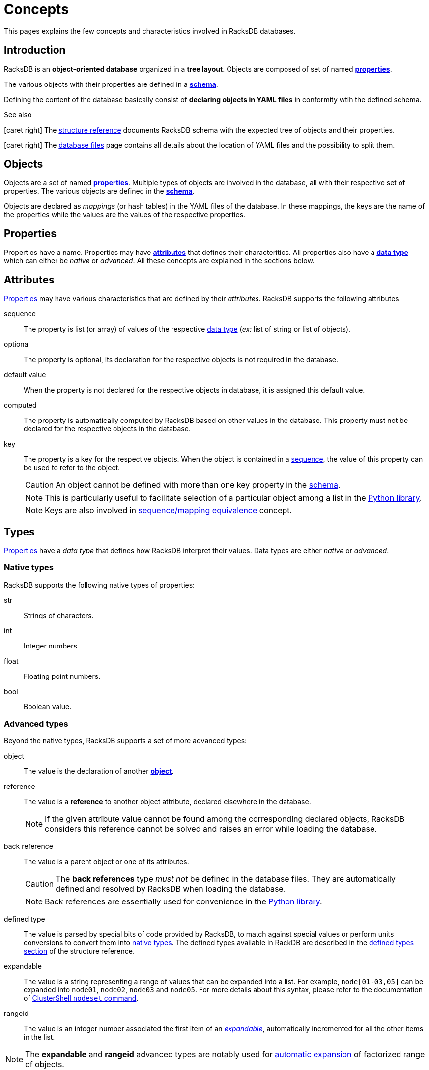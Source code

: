 = Concepts

This pages explains the few concepts and characteristics involved in RacksDB
databases.

== Introduction

RacksDB is an *object-oriented database* organized in a *tree layout*. Objects
are composed of set of named xref:#properties[*properties*].

The various objects with their properties are defined in a
xref:#schema[*schema*].

Defining the content of the database basically consist of *declaring objects in
YAML files* in conformity wtih the defined schema.

[sidebar]
.See also
--
icon:caret-right[] The xref:structure.adoc[structure reference] documents
RacksDB schema with the expected tree of objects and their properties.

icon:caret-right[] The xref:files.adoc[database files] page contains all details
about the location of YAML files and the possibility to split them.
--

[#objects]
== Objects

Objects are a set of named xref:#properties[*properties*]. Multiple types of
objects are involved in the database, all with their respective set of
properties. The various objects are defined in the xref:#schema[*schema*].

Objects are declared as _mappings_ (or hash tables) in the YAML files of the
database. In these mappings, the keys are the name of the properties while the
values are the values of the respective properties.

[#properties]
== Properties

Properties have a name. Properties may have xref:#attributes[*attributes*] that
defines their characteritics. All properties also have a
xref:#types[*data type*] which can either be _native_ or _advanced_. All these
concepts are explained in the sections below.

[#attributes]
== Attributes

xref:#properties[Properties] may have various characteristics that are defined
by their _attributes_. RacksDB supports the following attributes:

[#sequence]
sequence:: The property is list (or array) of values of the respective
xref:#types[data type] (_ex:_ list of string or list of objects).

[#optional]
optional:: The property is optional, its declaration for the respective objects
is not required in the database.

[#default]
default value:: When the property is not declared for the respective objects in
database, it is assigned this default value.

[#computed]
computed:: The property is automatically computed by RacksDB based on other
values in the database. This property must not be declared for the respective
objects in the database.

[#key]
key:: The property is a key for the respective objects. When the object is
contained in a xref:#sequence[sequence], the value of this property can be used
to refer to the object.
+
--
CAUTION: An object cannot be defined with more than one key property in the
xref:#schema[schema].

NOTE: This is particularly useful to facilitate selection of a particular object
among a list in the xref:usage:lib.adoc[Python library].

NOTE: Keys are also involved in xref:#equivalence[sequence/mapping equivalence]
concept.
--

[#types]
== Types

xref:#properties[Properties] have a _data type_ that defines how RacksDB
interpret their values. Data types are either _native_ or _advanced_.

[#native]
=== Native types

RacksDB supports the following native types of properties:

str:: Strings of characters.

int:: Integer numbers.

float:: Floating point numbers.

bool:: Boolean value.

[#advanced]
=== Advanced types

Beyond the native types, RacksDB supports a set of more advanced types:

[#object]
object:: The value is the declaration of another xref:#objects[*object*].

[#reference]
reference:: The value is a *reference* to another object attribute, declared
elsewhere in the database.
+
--
NOTE: If the given attribute value cannot be found among the corresponding
declared objects, RacksDB considers this reference cannot be solved and raises
an error while loading the database.
--

[#backref]
back reference:: The value is a parent object or one of its attributes.
+
--
CAUTION: The *back references* type _must not_ be defined in the database files.
They are automatically defined and resolved by RacksDB when loading the
database.

NOTE: Back references are essentially used for convenience in the
xref:usage:lib.adoc[Python library].
--

[#deftype]
defined type:: The value is parsed by special bits of code provided by RacksDB,
to match against special values or perform units conversions to convert them
into xref:#native[native types]. The defined types available in RackDB are
described in the xref:structure.adoc#deftype[defined types section] of the
structure reference.

[#expandable]
expandable:: The value is a string representing a range of values that can be
expanded into a list. For example, `node[01-03,05]` can be expanded into
`node01`, `node02`, `node03` and `node05`. For more details about this syntax,
please refer to the documentation of
https://clustershell.readthedocs.io/en/latest/tools/nodeset.html[ClusterShell
`nodeset` command].

[#rangeid]
rangeid:: The value is an integer number associated the first item of an
xref:#expandable[_expandable_], automatically incremented for all the other
items in the list.

NOTE: The *expandable* and *rangeid* advanced types are notably used for
xref:#expansion[automatic expansion] of factorized range of objects.

[#schema]
== Schema

The _schema_ defines the *structure of the database* consisting of all objects
with their properties in a tree layout.

The schema is defined in a *YAML file*. Objects with their attributes and types
are defined with a *dedicated syntax*. It is possible to define *schema
extensions* to enrich the database with custom data.

[sidebar]
.See also
--
icon:caret-right[] The xref:structure.adoc[structure reference] documents
RacksDB schema with the expected tree of objects and their properties.

icon:caret-right[] The xref:schema.adoc[schema file] page contains all details
about RacksDB schema file and its syntax.

icon:caret-right[] The xref:ext.adoc[schema extension] page provides full
explanations to define custom schema extensions.
--

[#expansion]
== Automatic expansion

In order to significantly reduce boilerplate when declaring numerous consecutive
objects, RacksDB is able to automatically expand factorized range of objects.
For this purpose, two additional data types are used in the database:

As an example, consider an object with the following properties:

* `name` of type _expandable_,
* `id` of type _rangeid_.

And the following content in database file:

[source,yaml]
----
- name: node[01-03]
  id: 10
----

It is eventually expanded by RacksDB into this sequence:

[source,yaml]
----
- name: node01
  id: 10
- name: node02
  id: 11
- name: node03
  id: 12
----

[#equivalence]
== Sequence/mapping equivalence

In RacksDB, a sequence (or list) of objects with a key property can
alternatively be declared as a mapping (or hash table). In this case, the key of
the mapping is considered as the value of the key property of the object.

As an example, consider an object _Furniture_ with the following properties:

* `id` of type _str_ with _key_ attribute,
* `description` of type _str_
* `width` of type _int_.

List of this object can be declared as a sequence in database YAML files:

[source,yaml]
----
- id: table
  description: table for dinner
  width: 180
- id: chair
  description: chair to sit
  width: 32
----

Alternatively, RacksDB offers the possibility to declared this list as a mapping
in YAML files:

[source,yaml]
----
table:
  description: table for dinner
  width: 180
chair:
  description: chair to sit
  width: 32
----

TIP: This feature is particulary convenient to declare list of objects in a
xref:structure#splitted[tree of splitted YAML files] and use the filename as the
value of the key property.
